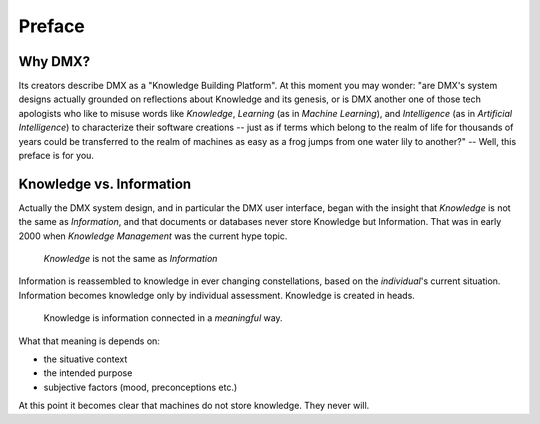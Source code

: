 .. _preface:

#######
Preface
#######

********
Why DMX?
********

Its creators describe DMX as a "Knowledge Building Platform". At this moment you may wonder: "are DMX's system designs actually grounded on reflections about Knowledge and its genesis, or is DMX another one of those tech apologists who like to misuse words like *Knowledge*, *Learning* (as in *Machine Learning*), and *Intelligence* (as in *Artificial Intelligence*) to characterize their software creations -- just as if terms which belong to the realm of life for thousands of years could be transferred to the realm of machines as easy as a frog jumps from one water lily to another?" -- Well, this preface is for you.

*************************
Knowledge vs. Information
*************************

Actually the DMX system design, and in particular the DMX user interface, began with the insight that *Knowledge* is not the same as *Information*, and that documents or databases never store Knowledge but Information. That was in early 2000 when *Knowledge Management* was the current hype topic.

    *Knowledge* is not the same as *Information*

Information is reassembled to knowledge in ever changing constellations, based on the *individual*'s current situation. Information becomes knowledge only by individual assessment. Knowledge is created in heads.

    Knowledge is information connected in a *meaningful* way.

What that meaning is depends on:

* the situative context
* the intended purpose
* subjective factors (mood, preconceptions etc.)

At this point it becomes clear that machines do not store knowledge. They never will.
